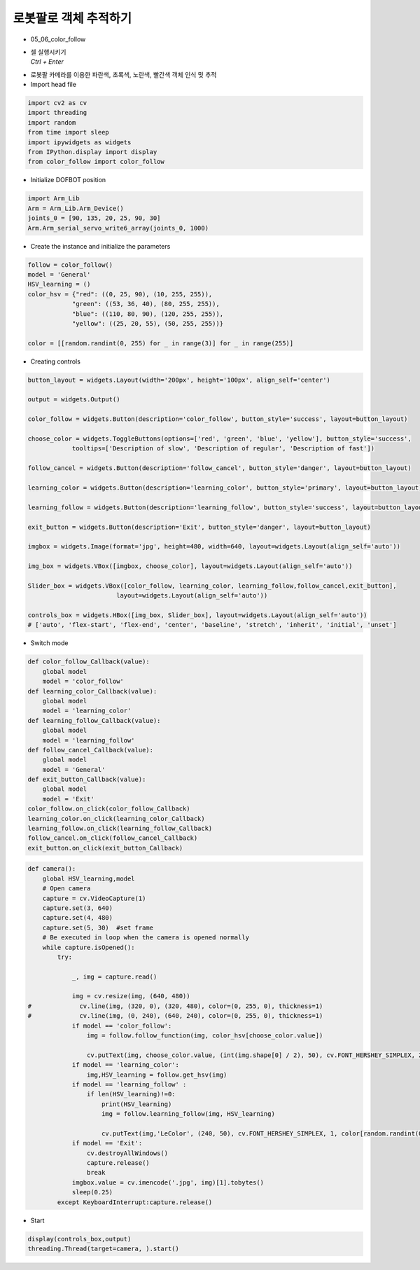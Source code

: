 =====================================
로봇팔로 객체 추적하기
=====================================

-   05_06_color_follow
-   | 셀 실행시키기
    | `Ctrl + Enter`

.. image:: ../images/track1.png

-   로봇팔 카메라를 이용한 파란색, 초록색, 노란색, 빨간색 객체 인식 밎 추적
-   Import head file

.. code-block:: python

    import cv2 as cv
    import threading
    import random
    from time import sleep
    import ipywidgets as widgets
    from IPython.display import display
    from color_follow import color_follow

-   Initialize DOFBOT position


.. code-block:: python

    import Arm_Lib
    Arm = Arm_Lib.Arm_Device()
    joints_0 = [90, 135, 20, 25, 90, 30]
    Arm.Arm_serial_servo_write6_array(joints_0, 1000)

-   Create the instance and initialize the parameters

.. code-block:: python

    follow = color_follow()
    model = 'General'
    HSV_learning = ()
    color_hsv = {"red": ((0, 25, 90), (10, 255, 255)),
                "green": ((53, 36, 40), (80, 255, 255)),
                "blue": ((110, 80, 90), (120, 255, 255)),
                "yellow": ((25, 20, 55), (50, 255, 255))}

    color = [[random.randint(0, 255) for _ in range(3)] for _ in range(255)]

-   Creating controls

.. code-block:: python

    button_layout = widgets.Layout(width='200px', height='100px', align_self='center')

    output = widgets.Output()

    color_follow = widgets.Button(description='color_follow', button_style='success', layout=button_layout)

    choose_color = widgets.ToggleButtons(options=['red', 'green', 'blue', 'yellow'], button_style='success',
                tooltips=['Description of slow', 'Description of regular', 'Description of fast'])

    follow_cancel = widgets.Button(description='follow_cancel', button_style='danger', layout=button_layout)

    learning_color = widgets.Button(description='learning_color', button_style='primary', layout=button_layout)

    learning_follow = widgets.Button(description='learning_follow', button_style='success', layout=button_layout)

    exit_button = widgets.Button(description='Exit', button_style='danger', layout=button_layout)

    imgbox = widgets.Image(format='jpg', height=480, width=640, layout=widgets.Layout(align_self='auto'))

    img_box = widgets.VBox([imgbox, choose_color], layout=widgets.Layout(align_self='auto'))

    Slider_box = widgets.VBox([color_follow, learning_color, learning_follow,follow_cancel,exit_button],
                            layout=widgets.Layout(align_self='auto'))

    controls_box = widgets.HBox([img_box, Slider_box], layout=widgets.Layout(align_self='auto'))
    # ['auto', 'flex-start', 'flex-end', 'center', 'baseline', 'stretch', 'inherit', 'initial', 'unset']


-   Switch mode

.. code-block:: python

    def color_follow_Callback(value):
        global model
        model = 'color_follow'
    def learning_color_Callback(value):
        global model
        model = 'learning_color'
    def learning_follow_Callback(value):
        global model
        model = 'learning_follow'
    def follow_cancel_Callback(value):
        global model
        model = 'General'
    def exit_button_Callback(value):
        global model
        model = 'Exit'
    color_follow.on_click(color_follow_Callback)
    learning_color.on_click(learning_color_Callback)
    learning_follow.on_click(learning_follow_Callback)
    follow_cancel.on_click(follow_cancel_Callback)
    exit_button.on_click(exit_button_Callback)

.. code-block:: python
    
    def camera():
        global HSV_learning,model
        # Open camera
        capture = cv.VideoCapture(1)
        capture.set(3, 640)
        capture.set(4, 480)
        capture.set(5, 30)  #set frame
        # Be executed in loop when the camera is opened normally 
        while capture.isOpened():
            try:

                _, img = capture.read()

                img = cv.resize(img, (640, 480))
    #             cv.line(img, (320, 0), (320, 480), color=(0, 255, 0), thickness=1)
    #             cv.line(img, (0, 240), (640, 240), color=(0, 255, 0), thickness=1)
                if model == 'color_follow':
                    img = follow.follow_function(img, color_hsv[choose_color.value])

                    cv.putText(img, choose_color.value, (int(img.shape[0] / 2), 50), cv.FONT_HERSHEY_SIMPLEX, 2, color[random.randint(0, 254)], 2)
                if model == 'learning_color':
                    img,HSV_learning = follow.get_hsv(img)
                if model == 'learning_follow' :
                    if len(HSV_learning)!=0:
                        print(HSV_learning)
                        img = follow.learning_follow(img, HSV_learning)

                        cv.putText(img,'LeColor', (240, 50), cv.FONT_HERSHEY_SIMPLEX, 1, color[random.randint(0, 254)], 1)
                if model == 'Exit':
                    cv.destroyAllWindows()
                    capture.release()
                    break
                imgbox.value = cv.imencode('.jpg', img)[1].tobytes()
                sleep(0.25)
            except KeyboardInterrupt:capture.release()

-   Start
.. code-block:: python

    display(controls_box,output)
    threading.Thread(target=camera, ).start()